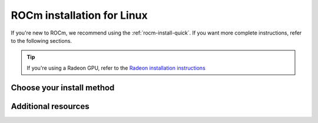 .. meta::
  :description: ROCm installation for Linux
  :keywords: ROCm installation, AMD, ROCm, Package manager, AMDGPU

.. _rocm-install-home:

****************************************************************
ROCm installation for Linux
****************************************************************

If you're new to ROCm, we recommend using the :ref:`rocm-install-quick`. If you want more
complete instructions, refer to the following sections.

.. tip::
    If you're using a Radeon GPU, refer to the
    `Radeon installation instructions <https://rocm.docs.amd.com/projects/radeon/en/latest/docs/install/install-radeon.html>`_

.. grid:: 2
    :gutter: 1

    .. grid-item-card:: Quick-start
        :link: tutorial/quick-start
        :link-type: doc

        ROCm quick-start installation guide.

    .. grid-item-card:: Install options
        :link: tutorial/install-overview
        :link-type: doc

        * Package manager vs AMDGPU installer
        * Single-version vs multi-version

    .. grid-item-card:: Prerequisites
        :link: how-to/prerequisites
        :link-type: doc

        Steps required before installation.

Choose your install method
========================================

.. grid:: 2
    :gutter: 1

    .. grid-item-card:: Package manager
        :link: how-to/native-install/index
        :link-type: doc

        Directly use your distribution's package manager to install ROCm.

    .. grid-item-card:: AMDGPU installer
        :link: how-to/amdgpu-install
        :link-type: doc

        Use an installer tool that orchestrates changes via the package manager.

Additional resources
========================================

.. grid:: 2
    :gutter: 1

    .. grid-item-card:: Reference material

        - :doc:`reference/system-requirements`
        - :doc:`reference/docker-image-support-matrix`
        - :doc:`reference/3rd-party-support-matrix`

    .. grid-item-card:: Tutorials

            - :doc:`how-to/3rd-party/magma-install`
            - :doc:`how-to/3rd-party/pytorch-install`
            - :doc:`how-to/3rd-party/tensorflow-install`

    .. grid-item-card:: How-to guides

            - :doc:`how-to/docker`
            - :doc:`how-to/spack`